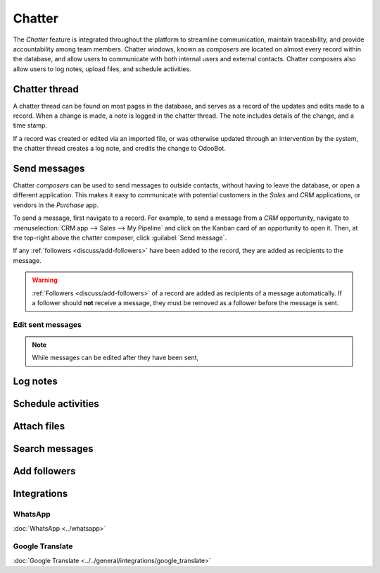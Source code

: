 =======
Chatter
=======

The *Chatter* feature is integrated throughout the platform to streamline communication, maintain
traceability, and provide accountability among team members. Chatter windows, known as *composers*
are located on almost every record within the database, and allow users to communicate with both
internal users and external contacts. Chatter composers also allow users to log notes, upload files,
and schedule activities.

Chatter thread
==============

A chatter thread can be found on most pages in the database, and serves as a record of the updates
and edits made to a record. When a change is made, a note is logged in the chatter thread. The note
includes details of the change, and a time stamp.

.. example::
   Mitchell Admin needs to update the email address of a contact. After they save the changes to the
   contact record, a note is logged in the chatter for the contact record with the following
   information:

   - The date when the change occurred.
   - The email address as it was previously listed.
   - The updated email address.

   .. image:: chatter/chatter-thread-email-update.png
      :align: center
      :alt: A close up of a chatter thread with an update to a contact record.

If a record was created or edited via an imported file, or was otherwise updated through an
intervention by the system, the chatter thread creates a log note, and credits the change to
OdooBot.

.. image:: chatter/odoo-bot-created.png
   :align: center
   :alt: A close up of a chatter thread of an OdooBot created contact record.

.. _discuss/send-messages:

Send messages
=============

Chatter *composers* can be used to send messages to outside contacts, without having to leave the
database, or open a different application. This makes it easy to communicate with potential
customers in the *Sales* and *CRM* applications, or vendors in the *Purchase* app.

To send a message, first navigate to a record. For example, to send a message from a *CRM*
opportunity, navigate to :menuselection:`CRM app --> Sales --> My Pipeline` and click on the Kanban
card of an opportunity to open it. Then, at the top-right above the chatter composer, click
:guilabel:`Send message`.

If any :ref:`followers <discuss/add-followers>` have been added to the record, they are added as
recipients to the message.

.. warning::
   :ref:`Followers <discuss/add-followers>` of a record are added as recipients of a message
   automatically. If a follower should **not** receive a message, they must be removed as a follower
   before the message is sent.

.. image:: chatter/send-message-followers.png
   :align: center
   :alt: A chatter composer preparing to send a message to the followers of a CRM opportunity and
         the customer listed on the opportunity record.

Edit sent messages
------------------

.. note::
   While messages can be edited after they have been sent,


.. _discuss/log-notes:

Log notes
=========



.. _discuss/schedule-activities:

Schedule activities
===================



.. _discuss/attach-files:

Attach files
============



Search messages
===============



.. _discuss/add-followers:

Add followers
=============



Integrations
============



WhatsApp
--------

:doc:`WhatsApp <../whatsapp>`


Google Translate
----------------

:doc:`Google Translate <../../general/integrations/google_translate>`



.. seealso::
   - :doc:`Discuss <../discuss>`
   - :doc:`Discuss Channels <../discuss/team_communication/>`
   - :doc:`Activities <../../essentials/activities>`
   - :doc:`WhatsApp <../whatsapp>`

